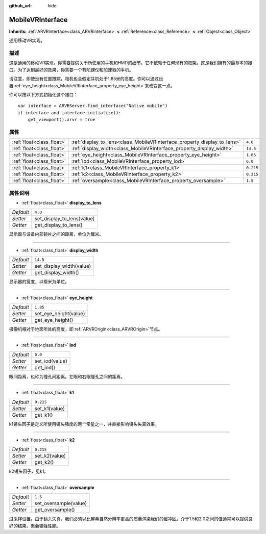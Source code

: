 :github_url: hide

.. Generated automatically by doc/tools/make_rst.py in GaaeExplorer's source tree.
.. DO NOT EDIT THIS FILE, but the MobileVRInterface.xml source instead.
.. The source is found in doc/classes or modules/<name>/doc_classes.

.. _class_MobileVRInterface:

MobileVRInterface
=================

**Inherits:** :ref:`ARVRInterface<class_ARVRInterface>` **<** :ref:`Reference<class_Reference>` **<** :ref:`Object<class_Object>`

通用移动VR实现。

描述
----

这是通用的移动VR实现，你需要提供关于所使用的手机和HMD的细节。它不依赖于任何现有的框架。这是我们拥有的最基本的接口。为了达到最好的效果，你需要一个有陀螺仪和加速器的手机。

请注意，即使没有位置跟踪，相机也会假定耳机处于1.85米的高度。你可以通过设置\ :ref:`eye_height<class_MobileVRInterface_property_eye_height>`\ 来改变这一点。

你可以按以下方式初始化这个接口：

::

    var interface = ARVRServer.find_interface("Native mobile")
    if interface and interface.initialize():
        get_viewport().arvr = true

属性
----

+---------------------------+--------------------------------------------------------------------------+-----------+
| :ref:`float<class_float>` | :ref:`display_to_lens<class_MobileVRInterface_property_display_to_lens>` | ``4.0``   |
+---------------------------+--------------------------------------------------------------------------+-----------+
| :ref:`float<class_float>` | :ref:`display_width<class_MobileVRInterface_property_display_width>`     | ``14.5``  |
+---------------------------+--------------------------------------------------------------------------+-----------+
| :ref:`float<class_float>` | :ref:`eye_height<class_MobileVRInterface_property_eye_height>`           | ``1.85``  |
+---------------------------+--------------------------------------------------------------------------+-----------+
| :ref:`float<class_float>` | :ref:`iod<class_MobileVRInterface_property_iod>`                         | ``6.0``   |
+---------------------------+--------------------------------------------------------------------------+-----------+
| :ref:`float<class_float>` | :ref:`k1<class_MobileVRInterface_property_k1>`                           | ``0.215`` |
+---------------------------+--------------------------------------------------------------------------+-----------+
| :ref:`float<class_float>` | :ref:`k2<class_MobileVRInterface_property_k2>`                           | ``0.215`` |
+---------------------------+--------------------------------------------------------------------------+-----------+
| :ref:`float<class_float>` | :ref:`oversample<class_MobileVRInterface_property_oversample>`           | ``1.5``   |
+---------------------------+--------------------------------------------------------------------------+-----------+

属性说明
--------

.. _class_MobileVRInterface_property_display_to_lens:

- :ref:`float<class_float>` **display_to_lens**

+-----------+----------------------------+
| *Default* | ``4.0``                    |
+-----------+----------------------------+
| *Setter*  | set_display_to_lens(value) |
+-----------+----------------------------+
| *Getter*  | get_display_to_lens()      |
+-----------+----------------------------+

显示器与设备内部镜片之间的距离，单位为厘米。

----

.. _class_MobileVRInterface_property_display_width:

- :ref:`float<class_float>` **display_width**

+-----------+--------------------------+
| *Default* | ``14.5``                 |
+-----------+--------------------------+
| *Setter*  | set_display_width(value) |
+-----------+--------------------------+
| *Getter*  | get_display_width()      |
+-----------+--------------------------+

显示器的宽度，以厘米为单位。

----

.. _class_MobileVRInterface_property_eye_height:

- :ref:`float<class_float>` **eye_height**

+-----------+-----------------------+
| *Default* | ``1.85``              |
+-----------+-----------------------+
| *Setter*  | set_eye_height(value) |
+-----------+-----------------------+
| *Getter*  | get_eye_height()      |
+-----------+-----------------------+

摄像机相对于地面所处的高度，即\ :ref:`ARVROrigin<class_ARVROrigin>`\ 节点。

----

.. _class_MobileVRInterface_property_iod:

- :ref:`float<class_float>` **iod**

+-----------+----------------+
| *Default* | ``6.0``        |
+-----------+----------------+
| *Setter*  | set_iod(value) |
+-----------+----------------+
| *Getter*  | get_iod()      |
+-----------+----------------+

眼间距离，也称为瞳孔间距离。左眼和右眼瞳孔之间的距离。

----

.. _class_MobileVRInterface_property_k1:

- :ref:`float<class_float>` **k1**

+-----------+---------------+
| *Default* | ``0.215``     |
+-----------+---------------+
| *Setter*  | set_k1(value) |
+-----------+---------------+
| *Getter*  | get_k1()      |
+-----------+---------------+

k1镜头因子是定义所使用镜头强度的两个常量之一，并直接影响镜头失真效果。

----

.. _class_MobileVRInterface_property_k2:

- :ref:`float<class_float>` **k2**

+-----------+---------------+
| *Default* | ``0.215``     |
+-----------+---------------+
| *Setter*  | set_k2(value) |
+-----------+---------------+
| *Getter*  | get_k2()      |
+-----------+---------------+

k2镜头因子，见k1。

----

.. _class_MobileVRInterface_property_oversample:

- :ref:`float<class_float>` **oversample**

+-----------+-----------------------+
| *Default* | ``1.5``               |
+-----------+-----------------------+
| *Setter*  | set_oversample(value) |
+-----------+-----------------------+
| *Getter*  | get_oversample()      |
+-----------+-----------------------+

过采样设置。由于镜头失真，我们必须以比屏幕自然分辨率更高的质量渲染我们的缓冲区。介于1.5和2.0之间的值通常可以提供良好的结果，但会牺牲性能。

.. |virtual| replace:: :abbr:`virtual (This method should typically be overridden by the user to have any effect.)`
.. |const| replace:: :abbr:`const (This method has no side effects. It doesn't modify any of the instance's member variables.)`
.. |vararg| replace:: :abbr:`vararg (This method accepts any number of arguments after the ones described here.)`
